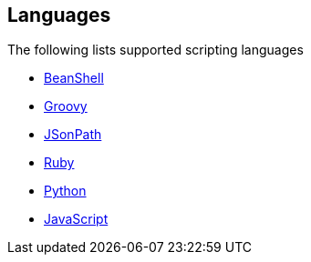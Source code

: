 ## Languages

The following lists supported scripting languages

* http://camel.apache.org/beanshell.html[BeanShell,window=_blank]
* http://camel.apache.org/groovy.html[Groovy,window=_blank]
* http://camel.apache.org/jsonpath.html[JSonPath,window=_blank]
* http://camel.apache.org/ruby.html[Ruby,window=_blank]
* http://camel.apache.org/python.html[Python,window=_blank]
* http://camel.apache.org/javascript.html[JavaScript,window=_blank]
